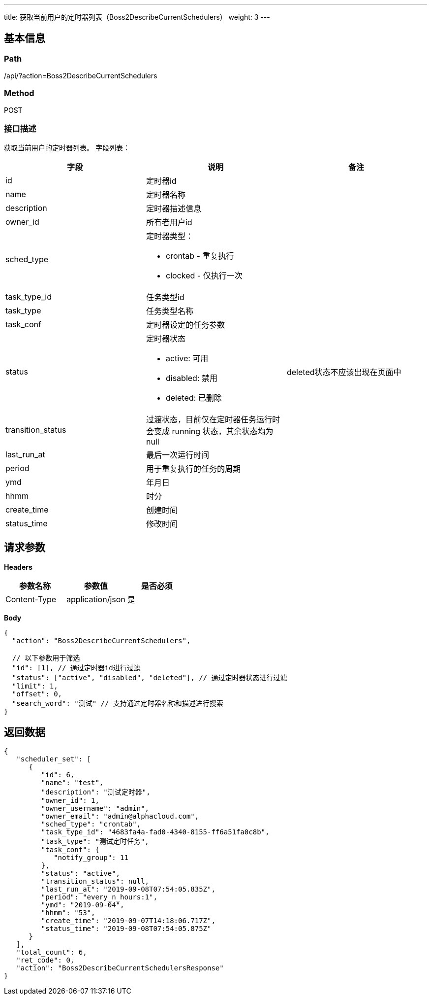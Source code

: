---
title: 获取当前用户的定时器列表（Boss2DescribeCurrentSchedulers）
weight: 3
---

== 基本信息

=== Path
/api/?action=Boss2DescribeCurrentSchedulers

=== Method
POST

=== 接口描述
获取当前用户的定时器列表。
字段列表：

|===
| 字段 | 说明 | 备注

| id
| 定时器id
|

| name
| 定时器名称
|

| description
| 定时器描述信息
|

| owner_id
| 所有者用户id
|

| sched_type
a|
定时器类型：

* crontab - 重复执行
* clocked - 仅执行一次
|

| task_type_id
| 任务类型id
|

| task_type
| 任务类型名称
|

| task_conf
| 定时器设定的任务参数
|

| status
a|
定时器状态

* active: 可用
* disabled: 禁用
* deleted: 已删除
| deleted状态不应该出现在页面中

| transition_status
| 过渡状态，目前仅在定时器任务运行时会变成 running 状态，其余状态均为null
|

| last_run_at
| 最后一次运行时间
|

| period
| 用于重复执行的任务的周期
|

| ymd
| 年月日
|

| hhmm
| 时分
|

| create_time
| 创建时间
|

| status_time
| 修改时间
|
|===


== 请求参数

*Headers*

[cols="3*", options="header"]

|===
| 参数名称 | 参数值 | 是否必须

| Content-Type
| application/json
| 是
|===

*Body*

[,javascript]
----
{
  "action": "Boss2DescribeCurrentSchedulers",
  
  // 以下参数用于筛选
  "id": [1], // 通过定时器id进行过滤
  "status": ["active", "disabled", "deleted"], // 通过定时器状态进行过滤
  "limit": 1,
  "offset": 0,
  "search_word": "测试" // 支持通过定时器名称和描述进行搜索
}
----

== 返回数据

[,javascript]
----
{
   "scheduler_set": [
      {
         "id": 6,
         "name": "test",
         "description": "测试定时器",
         "owner_id": 1,
         "owner_username": "admin",
         "owner_email": "admin@alphacloud.com",
         "sched_type": "crontab",
         "task_type_id": "4683fa4a-fad0-4340-8155-ff6a51fa0c8b",
         "task_type": "测试定时任务",
         "task_conf": {
            "notify_group": 11
         },
         "status": "active",
         "transition_status": null,
         "last_run_at": "2019-09-08T07:54:05.835Z",
         "period": "every_n_hours:1",
         "ymd": "2019-09-04",
         "hhmm": "53",
         "create_time": "2019-09-07T14:18:06.717Z",
         "status_time": "2019-09-08T07:54:05.875Z"
      }
   ],
   "total_count": 6,
   "ret_code": 0,
   "action": "Boss2DescribeCurrentSchedulersResponse"
}
----
